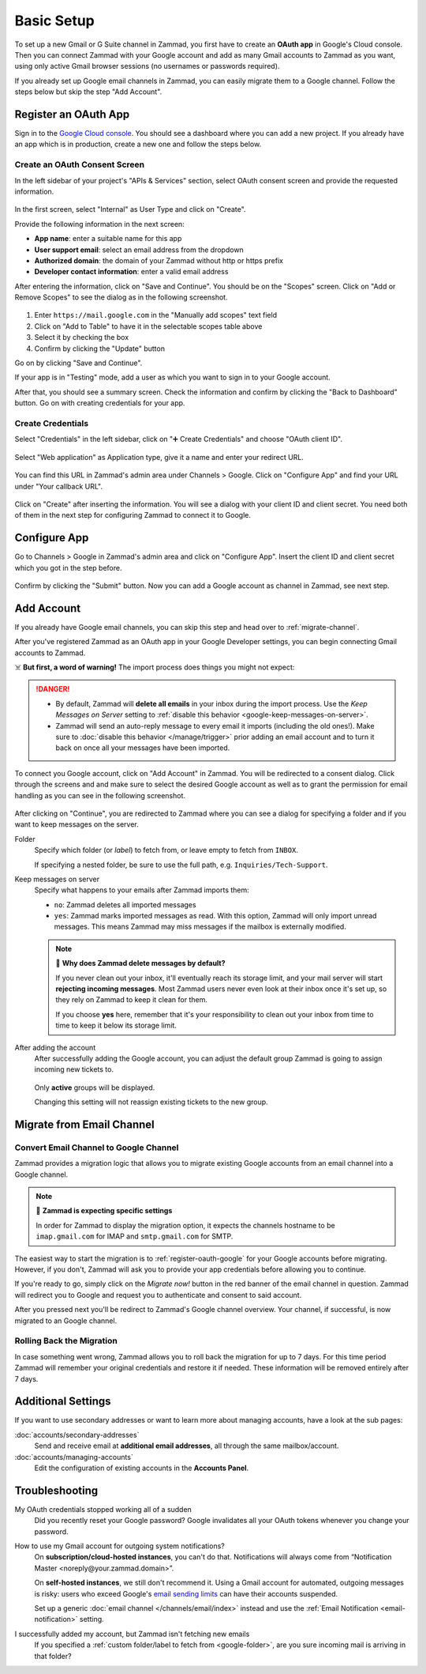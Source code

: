 Basic Setup
===========

To set up a new Gmail or G Suite channel in Zammad, you first have
to create an **OAuth app** in Google's Cloud console. Then you can connect
Zammad with your Google account and add as many Gmail accounts to Zammad as
you want, using only active Gmail browser sessions (no usernames or passwords
required).

If you already set up Google email channels in Zammad, you can easily
migrate them to a Google channel. Follow the steps below but skip the step
"Add Account".

.. _register-oauth-google:

Register an OAuth App
---------------------

Sign in to the `Google Cloud console <https://console.cloud.google.com/>`_.
You should see a dashboard where you can add a new project. If you already
have an app which is in production, create a new one and follow the steps
below.

Create an OAuth Consent Screen
^^^^^^^^^^^^^^^^^^^^^^^^^^^^^^

In the left sidebar of your project's "APIs & Services" section, select
OAuth consent screen and provide the requested information.

.. figure:: /images/channels/google/oauth-consent-screen.png
   :alt: Screenshot shows OAuth consent screen creation in Google Cloud console

In the first screen, select "Internal" as User Type and click on "Create".

Provide the following information in the next screen:

- **App name**: enter a suitable name for this app
- **User support email**: select an email address from the dropdown
- **Authorized domain**: the domain of your Zammad without http or https prefix
- **Developer contact information**: enter a valid email address

After entering the information, click on "Save and Continue". You should be
on the "Scopes" screen. Click on "Add or Remove Scopes" to see the dialog as in
the following screenshot.

.. figure:: /images/channels/google/add-api.png
   :scale: 60%
   :align: center
   :alt: Screenshot with highlighted API selection

1. Enter ``https://mail.google.com`` in the "Manually add scopes" text field
2. Click on "Add to Table" to have it in the selectable scopes table above
3. Select it by checking the box
4. Confirm by clicking the "Update" button

Go on by clicking "Save and Continue".

If your app is in "Testing" mode, add a user as which you want to sign in to
your Google account.

After that, you should see a summary screen. Check the information and confirm
by clicking the "Back to Dashboard" button. Go on with creating credentials for
your app.

Create Credentials
^^^^^^^^^^^^^^^^^^

Select "Credentials" in the left sidebar, click on "➕ Create Credentials" and
choose "OAuth client ID".

.. figure:: /images/channels/google/add-credentials-oauth.png
   :alt: Screenshot shows credentials screen with highlighted elements
   :align: center


Select "Web application" as Application type, give it a name and enter your
redirect URL.

.. figure:: /images/channels/google/oauth-credentials-dialog.png
   :alt:
   :align: center

You can find this URL in Zammad's admin area
under Channels > Google. Click on "Configure App" and find your URL under
"Your callback URL".

.. figure:: /images/channels/google/configure-app-dialog.png
   :alt: Screenshot shows Zammad's configuration dialog for a Google app
   :align: center
   :scale: 60%

Click on "Create" after inserting the information. You will see a dialog with
your client ID and client secret. You need both of them in the next step for
configuring Zammad to connect it to Google.

Configure App
-------------

Go to Channels > Google in Zammad's admin area and click on "Configure App".
Insert the client ID and client secret which you got in the step before.

.. figure:: /images/channels/google/client-id-secret.png
   :alt: Screenshot shows dialogs from Google and Zammad with client ID and secret
   :scale: 70%
   :align: center

Confirm by clicking the "Submit" button. Now you can add a Google account as
channel in Zammad, see next step.

Add Account
-----------

If you already have Google email channels, you can skip this step and head over
to :ref:`migrate-channel`.

After you've registered Zammad as an OAuth app in your Google Developer
settings, you can begin connecting Gmail accounts to Zammad.

☠️ **But first, a word of warning!**
The import process does things you might not expect:

.. danger::
   * By default, Zammad will **delete all emails** in your inbox
     during the import process. Use the *Keep Messages on Server* setting to
     :ref:`disable this behavior <google-keep-messages-on-server>`.
   * Zammad will send an auto-reply message
     to every email it imports (including the old ones!).
     Make sure to :doc:`disable this behavior </manage/trigger>`
     prior adding an email account and to turn it back on once all your
     messages have been imported.

To connect you Google account, click on "Add Account" in Zammad. You will be
redirected to a consent dialog. Click through the screens and and make sure
to select the desired Google account as well as to grant the permission for
email handling as you can see in the following screenshot.

.. figure:: /images/channels/google/consent-screen-email-permission.png
   :alt: Screenshot shows Google's consent screen with checked email permission
   :scale: 50%
   :align: center

After clicking on "Continue", you are redirected to Zammad where you can see a
dialog for specifying a folder and if you want to keep messages on the server.

.. _google-folder:

Folder
   Specify which folder (or *label*) to fetch from,
   or leave empty to fetch from ``INBOX``.

   If specifying a nested folder, be sure to use the full path,
   e.g. ``Inquiries/Tech-Support``.

   .. _google-keep-messages-on-server:

Keep messages on server
   Specify what happens to your emails after Zammad imports them:

   * ``no``: Zammad deletes all imported messages
   * ``yes``: Zammad marks imported messages as read. With this option,
     Zammad will only import unread messages. This means Zammad may miss
     messages if the mailbox is externally modified.

   .. note:: 🤔 **Why does Zammad delete messages by default?**

      If you never clean out your inbox,
      it'll eventually reach its storage limit,
      and your mail server will start **rejecting incoming messages**.
      Most Zammad users never even look at their inbox once it's set up,
      so they rely on Zammad to keep it clean for them.

      If you choose **yes** here, remember that it's your responsibility
      to clean out your inbox from time to time
      to keep it below its storage limit.

After adding the account
   After successfully adding the Google account, you can adjust
   the default group Zammad is going to assign incoming new tickets to.

   .. figure:: /images/channels/google/accounts/account-setup/change-destination-group.png
      :alt: Location of "Destination Group" setting for existing accounts
      :scale: 60%
      :align: center

   Only **active** groups will be displayed.

   Changing this setting will not reassign existing tickets to the new group.

.. _migrate-channel:

Migrate from Email Channel
--------------------------

Convert Email Channel to Google Channel
^^^^^^^^^^^^^^^^^^^^^^^^^^^^^^^^^^^^^^^

Zammad provides a migration logic that allows you to migrate existing Google
accounts from an email channel into a Google channel.

.. note:: 🧐 **Zammad is expecting specific settings**

   In order for Zammad to display the migration option, it expects the channels
   hostname to be ``imap.gmail.com`` for IMAP and ``smtp.gmail.com`` for SMTP.

The easiest way to start the migration is to :ref:`register-oauth-google` for
your Google accounts before migrating. However, if you don't, Zammad will ask
you to provide your app credentials before allowing you to continue.

If you're ready to go, simply click on the *Migrate now!* button in the red
banner of the email channel in question. Zammad will redirect you to
Google and request you to authenticate and consent to said account.

After you pressed next you'll be redirect to Zammad's Google channel overview.
Your channel, if successful, is now migrated to an Google channel.

.. figure:: /images/channels/google/accounts/migrate-email-channel-to-google.gif
   :alt: Migrate an existing email channel to Google
   :align: center

Rolling Back the Migration
^^^^^^^^^^^^^^^^^^^^^^^^^^

In case something went wrong, Zammad allows you to roll back the migration
for up to 7 days. For this time period Zammad will remember your original
credentials and restore it if needed. These information will be removed
entirely after 7 days.

   .. figure:: /images/channels/google/accounts/managing-accounts/rollback-migration.png
      :alt: Migrate an existing email channel to Google
      :scale: 90%
      :align: center


Additional Settings
-------------------

If you want to use secondary addresses or want to learn more about managing
accounts, have a look at the sub pages:

:doc:`accounts/secondary-addresses`
   Send and receive email at **additional email addresses**,
   all through the same mailbox/account.

:doc:`accounts/managing-accounts`
   Edit the configuration of existing accounts in the **Accounts Panel**.


Troubleshooting
---------------

My OAuth credentials stopped working all of a sudden
   Did you recently reset your Google password? Google invalidates all your
   OAuth tokens whenever you change your password.

How to use my Gmail account for outgoing system notifications?
   On **subscription/cloud-hosted instances**, you can't do that.
   Notifications will always come from
   “Notification Master <noreply\@your.zammad.domain>”.

   On **self-hosted instances**, we still don't recommend it.
   Using a Gmail account for automated, outgoing messages is risky:
   users who exceed Google's `email sending limits
   <https://support.google.com/a/answer/166852>`_
   can have their accounts suspended.

   Set up a generic :doc:`email channel </channels/email/index>` instead and
   use the :ref:`Email Notification <email-notification>` setting.

I successfully added my account, but Zammad isn't fetching new emails
   If you specified a :ref:`custom folder/label to fetch from <google-folder>`,
   are you sure incoming mail is arriving in that folder?